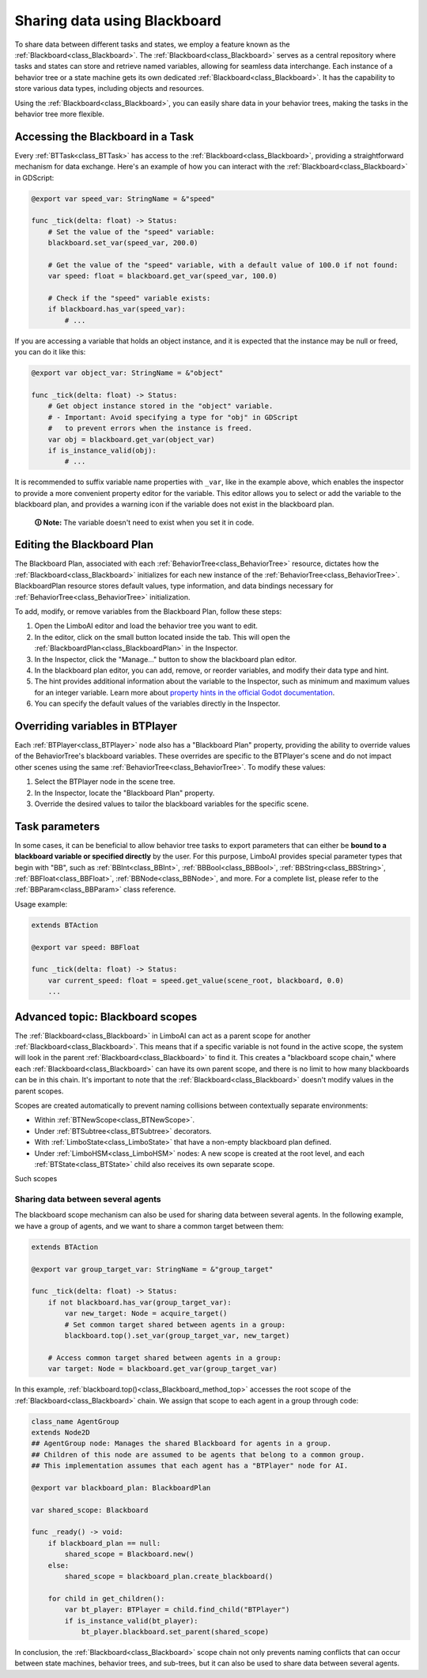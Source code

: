.. _blackboard:

Sharing data using Blackboard
=============================

To share data between different tasks and states, we employ a feature known as the :ref:`Blackboard<class_Blackboard>`.
The :ref:`Blackboard<class_Blackboard>` serves as a central repository where tasks and states can store and retrieve named variables,
allowing for seamless data interchange. Each instance of a behavior tree or a state machine gets its own dedicated :ref:`Blackboard<class_Blackboard>`. It has the capability to store various data types,
including objects and resources.

Using the :ref:`Blackboard<class_Blackboard>`, you can easily share data in your behavior trees, making the tasks in the behavior tree more flexible.

.. _accessing_blackboard:

Accessing the Blackboard in a Task
----------------------------------

Every :ref:`BTTask<class_BTTask>` has access to the :ref:`Blackboard<class_Blackboard>`, providing a
straightforward mechanism for data exchange.
Here's an example of how you can interact with the :ref:`Blackboard<class_Blackboard>` in GDScript:

.. code:: gdscript

    @export var speed_var: StringName = &"speed"

    func _tick(delta: float) -> Status:
        # Set the value of the "speed" variable:
        blackboard.set_var(speed_var, 200.0)

        # Get the value of the "speed" variable, with a default value of 100.0 if not found:
        var speed: float = blackboard.get_var(speed_var, 100.0)

        # Check if the "speed" variable exists:
        if blackboard.has_var(speed_var):
            # ...

If you are accessing a variable that holds an object instance, and it is
expected that the instance may be null or freed, you can do it like this:

.. code:: gdscript

    @export var object_var: StringName = &"object"

    func _tick(delta: float) -> Status:
        # Get object instance stored in the "object" variable.
        # - Important: Avoid specifying a type for "obj" in GDScript
        #   to prevent errors when the instance is freed.
        var obj = blackboard.get_var(object_var)
        if is_instance_valid(obj):
            # ...

It is recommended to suffix variable name properties with ``_var``, like in the example above, which enables the
inspector to provide a more convenient property editor for the variable. This editor
allows you to select or add the variable to the blackboard plan, and provides a
warning icon if the variable does not exist in the blackboard plan.

    **🛈 Note:** The variable doesn't need to exist when you set it in code.

.. _editing_plan:

Editing the Blackboard Plan
---------------------------

The Blackboard Plan, associated with each :ref:`BehaviorTree<class_BehaviorTree>`
resource, dictates how the :ref:`Blackboard<class_Blackboard>` initializes for each
new instance of the :ref:`BehaviorTree<class_BehaviorTree>`.
BlackboardPlan resource stores default values, type information, and data bindings
necessary for :ref:`BehaviorTree<class_BehaviorTree>` initialization.

To add, modify, or remove variables from the Blackboard Plan, follow these steps:

1. Open the LimboAI editor and load the behavior tree you want to edit.
2. In the editor, click on the small button located inside the tab. This will open the :ref:`BlackboardPlan<class_BlackboardPlan>` in the Inspector.
3. In the Inspector, click the "Manage..." button to show the blackboard plan editor.
4. In the blackboard plan editor, you can add, remove, or reorder variables, and modify their data type and hint.
5. The hint provides additional information about the variable to the Inspector, such as minimum and maximum values for an integer variable. Learn more about `property hints in the official Godot documentation <https://docs.godotengine.org/en/stable/classes/class_%40globalscope.html#enum-globalscope-propertyhint>`_.
6. You can specify the default values of the variables directly in the Inspector.

Overriding variables in BTPlayer
--------------------------------

Each :ref:`BTPlayer<class_BTPlayer>` node also has a "Blackboard Plan" property,
providing the ability to override values of the BehaviorTree's blackboard variables.
These overrides are specific to the BTPlayer's scene
and do not impact other scenes using the same :ref:`BehaviorTree<class_BehaviorTree>`.
To modify these values:

1. Select the BTPlayer node in the scene tree.
2. In the Inspector, locate the "Blackboard Plan" property.
3. Override the desired values to tailor the blackboard variables for the specific scene.

Task parameters
---------------

In some cases, it can be beneficial to allow behavior tree tasks to export parameters
that can either be **bound to a blackboard variable or specified directly** by the user.
For this purpose, LimboAI provides special parameter types that begin with "BB",
such as :ref:`BBInt<class_BBInt>`, :ref:`BBBool<class_BBBool>`, :ref:`BBString<class_BBString>`,
:ref:`BBFloat<class_BBFloat>`, :ref:`BBNode<class_BBNode>`, and more.
For a complete list, please refer to the :ref:`BBParam<class_BBParam>` class reference.

Usage example:

.. code:: gdscript

    extends BTAction

    @export var speed: BBFloat

    func _tick(delta: float) -> Status:
        var current_speed: float = speed.get_value(scene_root, blackboard, 0.0)
        ...

Advanced topic: Blackboard scopes
---------------------------------

The :ref:`Blackboard<class_Blackboard>` in LimboAI can act as a parent scope
for another :ref:`Blackboard<class_Blackboard>`.
This means that if a specific variable is not found in the active scope,
the system will look in the parent :ref:`Blackboard<class_Blackboard>` to find it.
This creates a "blackboard scope chain," where each :ref:`Blackboard<class_Blackboard>` can have its own parent scope,
and there is no limit to how many blackboards can be in this chain.
It's important to note that the :ref:`Blackboard<class_Blackboard>` doesn't modify values in the parent scopes.

Scopes are created automatically to prevent naming collisions between contextually separate environments:

- Within :ref:`BTNewScope<class_BTNewScope>`.
- Under :ref:`BTSubtree<class_BTSubtree>` decorators.
- With :ref:`LimboState<class_LimboState>` that have a non-empty blackboard plan defined.
- Under :ref:`LimboHSM<class_LimboHSM>` nodes: A new scope is created at the root level,
  and each :ref:`BTState<class_BTState>` child also receives its own separate scope.

Such scopes 

Sharing data between several agents
~~~~~~~~~~~~~~~~~~~~~~~~~~~~~~~~~~~

The blackboard scope mechanism can also be used for sharing data between several agents.
In the following example, we have a group of agents, and we want to share a common target between them:

.. code:: gdscript

    extends BTAction

    @export var group_target_var: StringName = &"group_target"

    func _tick(delta: float) -> Status:
        if not blackboard.has_var(group_target_var):
            var new_target: Node = acquire_target()
            # Set common target shared between agents in a group:
            blackboard.top().set_var(group_target_var, new_target)

        # Access common target shared between agents in a group:
        var target: Node = blackboard.get_var(group_target_var)


In this example, :ref:`blackboard.top()<class_Blackboard_method_top>` accesses the root scope of the
:ref:`Blackboard<class_Blackboard>` chain.
We assign that scope to each agent in a group through code:

.. code:: gdscript

    class_name AgentGroup
    extends Node2D
    ## AgentGroup node: Manages the shared Blackboard for agents in a group.
    ## Children of this node are assumed to be agents that belong to a common group.
    ## This implementation assumes that each agent has a "BTPlayer" node for AI.

    @export var blackboard_plan: BlackboardPlan

    var shared_scope: Blackboard

    func _ready() -> void:
        if blackboard_plan == null:
            shared_scope = Blackboard.new()
        else:
            shared_scope = blackboard_plan.create_blackboard()

        for child in get_children():
            var bt_player: BTPlayer = child.find_child("BTPlayer")
            if is_instance_valid(bt_player):
                bt_player.blackboard.set_parent(shared_scope)

In conclusion, the :ref:`Blackboard<class_Blackboard>` scope chain not only
prevents naming conflicts that can occur between state machines, behavior trees, and sub-trees,
but it can also be used to share data between several agents.
